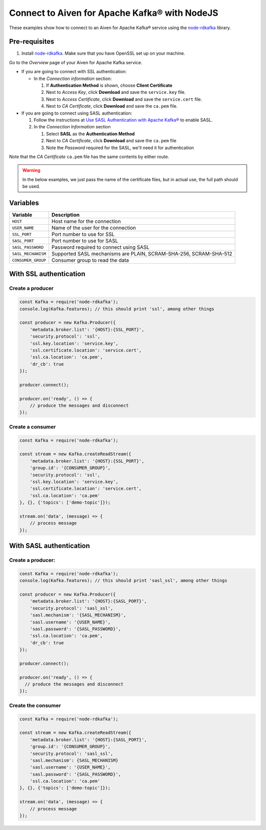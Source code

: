 Connect to Aiven for Apache Kafka® with NodeJS
==============================================

These examples show how to connect to an Aiven for Apache Kafka® service using the `node-rdkafka <https://github.com/blizzard/node-rdkafka>`_ library.

Pre-requisites
---------------

#. Install `node-rdkafka <https://github.com/blizzard/node-rdkafka>`_. Make sure that you have OpenSSL set up on your machine.

Go to the *Overview* page of your Aiven for Apache Kafka service.

* If you are going to connect with SSL authentication:

  * In the *Connection information* section:

    #. If **Authentication Method** is shown, choose **Client Certificate**
    #. Next to *Access Key*, click **Download** and save the ``service.key`` file.
    #. Next to *Access Certificate*, click **Download** and save the ``service.cert`` file.
    #. Next to *CA Certificate*, click **Download** and save the ``ca.pem`` file.

* If you are going to connect using SASL authentication:

  #. Follow the instructions at `Use SASL Authentication with Apache Kafka® <https://developer.aiven.io/docs/products/kafka/howto/kafka-sasl-auth.html>`_ to enable SASL.

  #. In the *Connection Information* section

     #. Select **SASL** as the **Authentication Method**
     #. Next to *CA Certificate*, click **Download** and save the ``ca.pem`` file
     #. Note the *Password* required for the SASL, we'll need it for authentication

Note that the *CA Certificate* ``ca.pem`` file has the same contents by either route.

.. Warning::

  In the below examples, we just pass the name of the certificate files, but in actual use, the full path should be used.

Variables
---------

========================     =======================================================================================================
Variable                     Description
========================     =======================================================================================================
``HOST``                     Host name for the connection
``USER_NAME``                Name of the user for the connection
``SSL_PORT``                 Port number to use for SSL
``SASL_PORT``                Port number to use for SASL
``SASL_PASSWORD``            Password required to connect using SASL
``SASL_MECHANISM``           Supported SASL mechanisms are PLAIN, SCRAM-SHA-256, SCRAM-SHA-512
``CONSUMER_GROUP``           Consumer group to read the data
========================     =======================================================================================================

With SSL authentication
------------------------

Create a producer
##################

.. code:: js

    const Kafka = require('node-rdkafka');
    console.log(Kafka.features); // this should print 'ssl', among other things

    const producer = new Kafka.Producer({
        'metadata.broker.list': '{HOST}:{SSL_PORT}',
        'security.protocol': 'ssl',
        'ssl.key.location': 'service.key',
        'ssl.certificate.location': 'service.cert',
        'ssl.ca.location': 'ca.pem',
        'dr_cb': true
    });

    producer.connect();

    producer.on('ready', () => {
        // produce the messages and disconnect
    });

Create a consumer
#################

.. code:: js

    const Kafka = require('node-rdkafka');

    const stream = new Kafka.createReadStream({
        'metadata.broker.list': '{HOST}:{SSL_PORT}',
        'group.id': '{CONSUMER_GROUP}',
        'security.protocol': 'ssl',
        'ssl.key.location': 'service.key',
        'ssl.certificate.location': 'service.cert',
        'ssl.ca.location': 'ca.pem'
    }, {}, {'topics': ['demo-topic']});

    stream.on('data', (message) => {
        // process message
    });


With SASL authentication
-------------------------

Create a producer:
###################

.. code:: js

    const Kafka = require('node-rdkafka');
    console.log(Kafka.features); // this should print 'sasl_ssl', among other things

    const producer = new Kafka.Producer({
        'metadata.broker.list': '{HOST}:{SASL_PORT}',
        'security.protocol': 'sasl_ssl',
        'sasl.mechanism': '{SASL_MECHANISM}',
        'sasl.username': '{USER_NAME}',
        'sasl.password': '{SASL_PASSWORD}',
        'ssl.ca.location': 'ca.pem',
        'dr_cb': true
    });

    producer.connect();

    producer.on('ready', () => {
      // produce the messages and disconnect
    });

Create the consumer
###################

.. code:: js

    const Kafka = require('node-rdkafka');

    const stream = new Kafka.createReadStream({
        'metadata.broker.list': '{HOST}:{SASL_PORT}',
        'group.id': '{CONSUMER_GROUP}',
        'security.protocol': 'sasl_ssl',
        'sasl.mechanism': {SASL_MECHANISM}
        'sasl.username': '{USER_NAME}',
        'sasl.password': '{SASL_PASSWORD}',
        'ssl.ca.location': 'ca.pem'
    }, {}, {'topics': ['demo-topic']});

    stream.on('data', (message) => {
        // process message
    });
